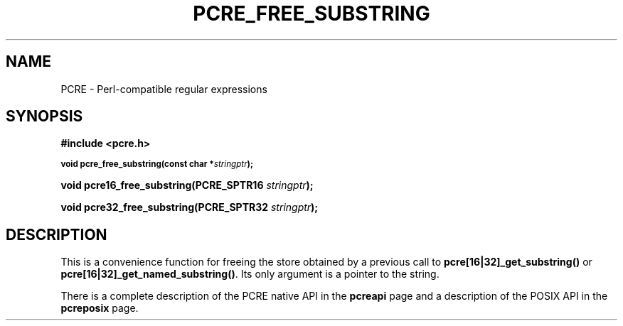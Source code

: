 .TH PCRE_FREE_SUBSTRING 3 "24 June 2012" "PCRE 8.30"
.SH NAME
PCRE - Perl-compatible regular expressions
.SH SYNOPSIS
.rs
.sp
.B #include <pcre.h>
.PP
.SM
.B void pcre_free_substring(const char *\fIstringptr\fP);
.PP
.B void pcre16_free_substring(PCRE_SPTR16 \fIstringptr\fP);
.PP
.B void pcre32_free_substring(PCRE_SPTR32 \fIstringptr\fP);
.
.SH DESCRIPTION
.rs
.sp
This is a convenience function for freeing the store obtained by a previous
call to \fBpcre[16|32]_get_substring()\fP or \fBpcre[16|32]_get_named_substring()\fP.
Its only argument is a pointer to the string.
.P
There is a complete description of the PCRE native API in the
.\" HREF
\fBpcreapi\fP
.\"
page and a description of the POSIX API in the
.\" HREF
\fBpcreposix\fP
.\"
page.
